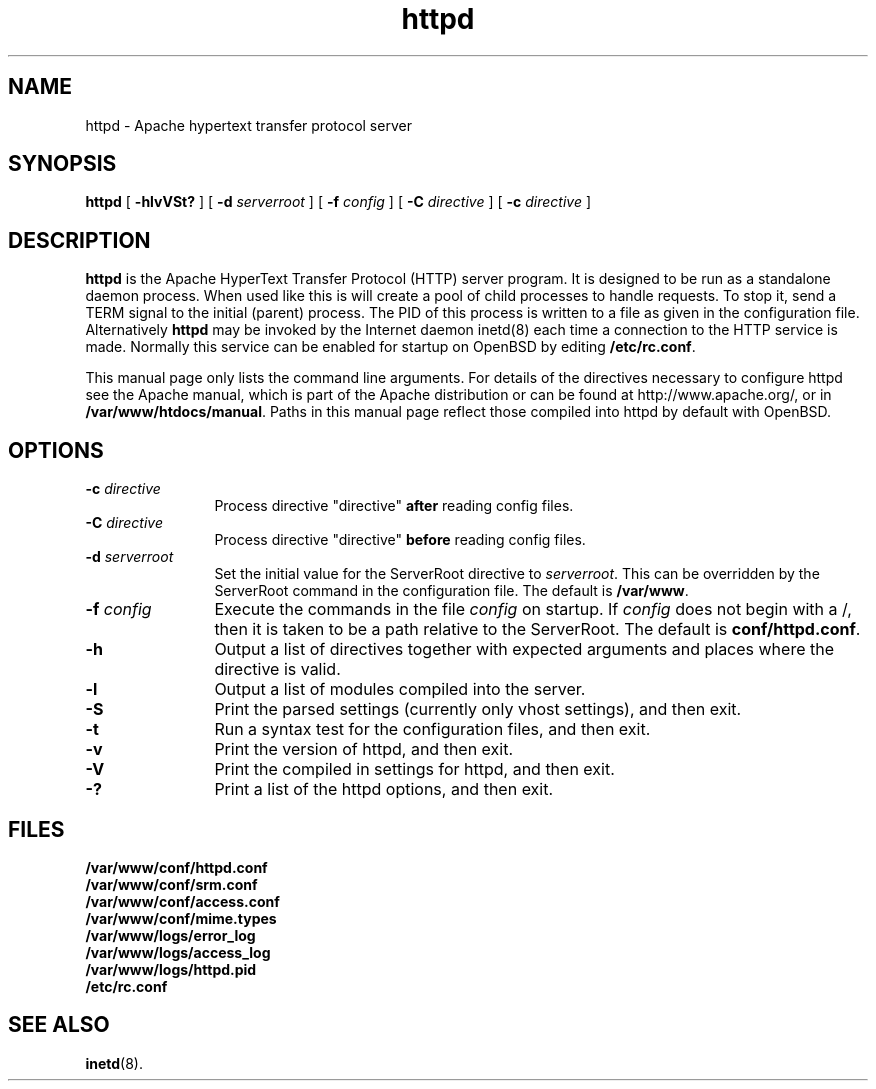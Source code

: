 .TH httpd 8 "February 1997"
.\" Copyright (c) 1995-1997 David Robinson. All rights reserved.
.\" Copyright (c) 1997 The Apache Group. All rights reserved.
.\"
.\" Redistribution and use in source and binary forms, with or without
.\" modification, are permitted provided that the following conditions
.\" are met:
.\"
.\" 1. Redistributions of source code must retain the above copyright
.\"    notice, this list of conditions and the following disclaimer. 
.\"
.\" 2. Redistributions in binary form must reproduce the above copyright
.\"    notice, this list of conditions and the following disclaimer in
.\"    the documentation and/or other materials provided with the
.\"    distribution.
.\"
.\" 3. All advertising materials mentioning features or use of this
.\"    software must display the following acknowledgment:
.\"    "This product includes software developed by the Apache Group
.\"    for use in the Apache HTTP server project (http://www.apache.org/)."
.\"
.\" 4. The names "Apache Server" and "Apache Group" must not be used to
.\"    endorse or promote products derived from this software without
.\"    prior written permission.
.\"
.\" 5. Redistributions of any form whatsoever must retain the following
.\"    acknowledgment:
.\"    "This product includes software developed by the Apache Group
.\"    for use in the Apache HTTP server project (http://www.apache.org/)."
.\"
.\" THIS SOFTWARE IS PROVIDED BY THE APACHE GROUP ``AS IS'' AND ANY
.\" EXPRESSED OR IMPLIED WARRANTIES, INCLUDING, BUT NOT LIMITED TO, THE
.\" IMPLIED WARRANTIES OF MERCHANTABILITY AND FITNESS FOR A PARTICULAR
.\" PURPOSE ARE DISCLAIMED.  IN NO EVENT SHALL THE APACHE GROUP OR
.\" ITS CONTRIBUTORS BE LIABLE FOR ANY DIRECT, INDIRECT, INCIDENTAL,
.\" SPECIAL, EXEMPLARY, OR CONSEQUENTIAL DAMAGES (INCLUDING, BUT
.\" NOT LIMITED TO, PROCUREMENT OF SUBSTITUTE GOODS OR SERVICES;
.\" LOSS OF USE, DATA, OR PROFITS; OR BUSINESS INTERRUPTION)
.\" HOWEVER CAUSED AND ON ANY THEORY OF LIABILITY, WHETHER IN CONTRACT,
.\" STRICT LIABILITY, OR TORT (INCLUDING NEGLIGENCE OR OTHERWISE)
.\" ARISING IN ANY WAY OUT OF THE USE OF THIS SOFTWARE, EVEN IF ADVISED
.\" OF THE POSSIBILITY OF SUCH DAMAGE.
.\" ====================================================================
.\"
.\" This software consists of voluntary contributions made by many
.\" individuals on behalf of the Apache Group and was originally based
.\" on public domain software written at the National Center for
.\" Supercomputing Applications, University of Illinois, Urbana-Champaign.
.\" For more information on the Apache Group and the Apache HTTP server
.\" project, please see <http://www.apache.org/>.
.SH NAME
httpd \- Apache hypertext transfer protocol server
.SH SYNOPSIS
.B httpd 
[
.B \-hlvVSt?
] [
.BI \-d " serverroot"
] [
.BI \-f " config"
] [
.BI \-C " directive"
] [
.BI \-c " directive"
]
.SH DESCRIPTION
.B httpd
is the Apache HyperText Transfer Protocol (HTTP) server program. It is
designed to be run as a standalone daemon process. When used like this
is will create a pool of child processes to handle requests. To stop
it, send a TERM signal to the initial (parent) process. The PID of
this process is written to a file as given in the configuration file.
Alternatively 
.B httpd 
may be invoked by the Internet daemon inetd(8) each
time a connection to the HTTP service is made. Normally this service
can be enabled for startup on OpenBSD by editing \fB/etc/rc.conf\fP.
.PP
This manual page only lists the command line arguments. For details
of the directives necessary to configure httpd see the Apache manual,
which is part of the Apache distribution or can be found at
http://www.apache.org/, or in \fB/var/www/htdocs/manual\fP.
Paths in this manual page  reflect those
compiled into httpd by default with OpenBSD.
.SH OPTIONS
.TP 12
.BI \-c " directive" 
Process directive "directive" 
.BI after
reading config files.
.TP
.BI \-C " directive" 
Process directive "directive" 
.BI before
reading config files.
.TP
.BI \-d " serverroot"
Set the initial value for the ServerRoot directive to \fIserverroot\fP. This
can be overridden by the ServerRoot command in the configuration file. The
default is \fB/var/www\fP.
.TP
.BI \-f " config"
Execute the commands in the file \fIconfig\fP on startup. If \fIconfig\fP
does not begin with a /, then it is taken to be a path relative to
the ServerRoot. The default is \fBconf/httpd.conf\fP.
.TP
.B \-h
Output a list of directives together with expected arguments and
places where the directive is valid.
.TP
.B \-l
Output a list of modules compiled into the server.
.TP
.B \-S
Print the parsed settings (currently only vhost settings), and then exit.
.TP
.B \-t
Run a syntax test for the configuration files, and then exit.
.TP
.B \-v
Print the version of httpd, and then exit.
.TP
.B \-V
Print the compiled in settings for httpd, and then exit.
.TP
.B \-?
Print a list of the httpd options, and then exit.
.SH FILES
.PD 0
.B /var/www/conf/httpd.conf
.br
.B /var/www/conf/srm.conf
.br
.B /var/www/conf/access.conf
.br
.B /var/www/conf/mime.types
.br
.B /var/www/logs/error_log
.br
.B /var/www/logs/access_log
.br
.B /var/www/logs/httpd.pid
.br
.B /etc/rc.conf
.PD
.SH SEE ALSO
.BR inetd (8).
